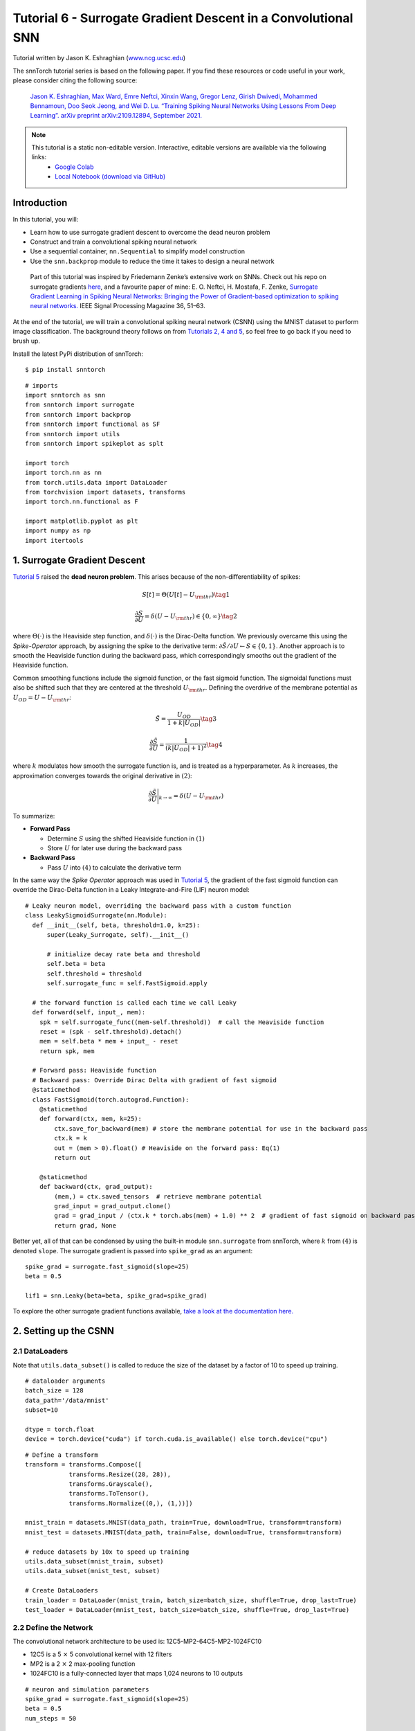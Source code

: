 ===============================================================================================
Tutorial 6 - Surrogate Gradient Descent in a Convolutional SNN
===============================================================================================

Tutorial written by Jason K. Eshraghian (`www.ncg.ucsc.edu <https://www.ncg.ucsc.edu>`_)

.. image:: https://colab.research.google.com/assets/colab-badge.svg
        :alt: Open In Colab
        :target: https://colab.research.google.com/github/jeshraghian/snntorch/blob/master/examples/tutorial_6_CNN.ipynb

The snnTorch tutorial series is based on the following paper. If you find these resources or code useful in your work, please consider citing the following source:

    `Jason K. Eshraghian, Max Ward, Emre Neftci, Xinxin Wang, Gregor Lenz, Girish
    Dwivedi, Mohammed Bennamoun, Doo Seok Jeong, and Wei D. Lu. “Training
    Spiking Neural Networks Using Lessons From Deep Learning”. arXiv preprint arXiv:2109.12894,
    September 2021. <https://arxiv.org/abs/2109.12894>`_

.. note::
  This tutorial is a static non-editable version. Interactive, editable versions are available via the following links:
    * `Google Colab <https://colab.research.google.com/github/jeshraghian/snntorch/blob/master/examples/tutorial_6_CNN.ipynb>`_
    * `Local Notebook (download via GitHub) <https://github.com/jeshraghian/snntorch/tree/master/examples>`_



Introduction
--------------

In this tutorial, you will: 

* Learn how to use surrogate gradient descent to overcome the dead neuron problem 
* Construct and train a convolutional spiking neural network 
* Use a sequential container, ``nn.Sequential`` to simplify model construction 
* Use the ``snn.backprop`` module to reduce the time it takes to design a neural network

..

   Part of this tutorial was inspired by Friedemann Zenke’s extensive
   work on SNNs. Check out his repo on surrogate gradients
   `here <https://github.com/fzenke/spytorch>`__, and a favourite paper
   of mine: E. O. Neftci, H. Mostafa, F. Zenke, `Surrogate Gradient
   Learning in Spiking Neural Networks: Bringing the Power of
   Gradient-based optimization to spiking neural
   networks. <https://ieeexplore.ieee.org/document/8891809>`__ IEEE
   Signal Processing Magazine 36, 51–63.


At the end of the tutorial, we will train a convolutional spiking neural
network (CSNN) using the MNIST dataset to perform image classification.
The background theory follows on from `Tutorials 2, 4 and
5 <https://snntorch.readthedocs.io/en/latest/tutorials/index.html>`__,
so feel free to go back if you need to brush up.

Install the latest PyPi distribution of snnTorch:

::

    $ pip install snntorch

::

    # imports
    import snntorch as snn
    from snntorch import surrogate
    from snntorch import backprop
    from snntorch import functional as SF
    from snntorch import utils
    from snntorch import spikeplot as splt
    
    import torch
    import torch.nn as nn
    from torch.utils.data import DataLoader
    from torchvision import datasets, transforms
    import torch.nn.functional as F
    
    import matplotlib.pyplot as plt
    import numpy as np
    import itertools

1. Surrogate Gradient Descent
--------------------------------

`Tutorial 5 <https://snntorch.readthedocs.io/en/latest/tutorials/index.html>`_ raised the **dead neuron problem**. This arises
because of the non-differentiability of spikes:

.. math:: S[t] = \Theta(U[t] - U_{\rm thr}) \tag{1}

.. math:: \frac{\partial S}{\partial U} = \delta(U - U_{\rm thr}) \in \{0, \infty\} \tag{2}

where :math:`\Theta(\cdot)` is the Heaviside step function, and
:math:`\delta(\cdot)` is the Dirac-Delta function. We previously
overcame this using the *Spike-Operator* approach, by assigning the
spike to the derivative term:
:math:`\partial \tilde{S}/\partial U \leftarrow S \in \{0, 1\}`. Another
approach is to smooth the Heaviside function during the backward pass,
which correspondingly smooths out the gradient of the Heaviside
function.

Common smoothing functions include the sigmoid function, or the fast
sigmoid function. The sigmoidal functions must also be shifted such that
they are centered at the threshold :math:`U_{\rm thr}.` Defining the
overdrive of the membrane potential as :math:`U_{OD} = U - U_{\rm thr}`:

.. math:: \tilde{S} = \frac{U_{OD}}{1+k|U_{OD}|} \tag{3}

.. math:: \frac{\partial \tilde{S}}{\partial U} = \frac{1}{(k|U_{OD}|+1)^2}\tag{4}

where :math:`k` modulates how smooth the surrogate function is, and is
treated as a hyperparameter. As :math:`k` increases, the approximation
converges towards the original derivative in :math:`(2)`:

.. math:: \frac{\partial \tilde{S}}{\partial U} \Bigg|_{k \rightarrow \infty} = \delta(U-U_{\rm thr})


.. image:: https://github.com/jeshraghian/snntorch/blob/master/docs/_static/img/examples/tutorial6/surrogate.png?raw=true
        :align: center
        :width: 800


To summarize:

-  **Forward Pass**

   -  Determine :math:`S` using the shifted Heaviside function in
      :math:`(1)`
   -  Store :math:`U` for later use during the backward pass

-  **Backward Pass**

   -  Pass :math:`U` into :math:`(4)` to calculate the derivative term

In the same way the *Spike Operator* approach was used in `Tutorial 5 <https://snntorch.readthedocs.io/en/latest/tutorials/index.html>`_, 
the gradient of the fast sigmoid function can override the Dirac-Delta function in a Leaky Integrate-and-Fire
(LIF) neuron model:

::

    # Leaky neuron model, overriding the backward pass with a custom function
    class LeakySigmoidSurrogate(nn.Module):
      def __init__(self, beta, threshold=1.0, k=25):
          super(Leaky_Surrogate, self).__init__()
    
          # initialize decay rate beta and threshold
          self.beta = beta
          self.threshold = threshold
          self.surrogate_func = self.FastSigmoid.apply
      
      # the forward function is called each time we call Leaky
      def forward(self, input_, mem):
        spk = self.surrogate_func((mem-self.threshold))  # call the Heaviside function
        reset = (spk - self.threshold).detach()
        mem = self.beta * mem + input_ - reset
        return spk, mem
    
      # Forward pass: Heaviside function
      # Backward pass: Override Dirac Delta with gradient of fast sigmoid
      @staticmethod
      class FastSigmoid(torch.autograd.Function):  
        @staticmethod
        def forward(ctx, mem, k=25):
            ctx.save_for_backward(mem) # store the membrane potential for use in the backward pass
            ctx.k = k
            out = (mem > 0).float() # Heaviside on the forward pass: Eq(1)
            return out
    
        @staticmethod
        def backward(ctx, grad_output): 
            (mem,) = ctx.saved_tensors  # retrieve membrane potential
            grad_input = grad_output.clone()
            grad = grad_input / (ctx.k * torch.abs(mem) + 1.0) ** 2  # gradient of fast sigmoid on backward pass: Eq(4)
            return grad, None

Better yet, all of that can be condensed by using the built-in module
``snn.surrogate`` from snnTorch, where :math:`k` from :math:`(4)` is
denoted ``slope``. The surrogate gradient is passed into ``spike_grad``
as an argument:

::

    spike_grad = surrogate.fast_sigmoid(slope=25)
    beta = 0.5
    
    lif1 = snn.Leaky(beta=beta, spike_grad=spike_grad)

To explore the other surrogate gradient functions available, `take a
look at the documentation
here. <https://snntorch.readthedocs.io/en/latest/snntorch.surrogate.html>`__

2. Setting up the CSNN
------------------------

2.1 DataLoaders
~~~~~~~~~~~~~~~~~

Note that ``utils.data_subset()`` is called to reduce the size of the dataset by a
factor of 10 to speed up training.

::

    # dataloader arguments
    batch_size = 128
    data_path='/data/mnist'
    subset=10
    
    dtype = torch.float
    device = torch.device("cuda") if torch.cuda.is_available() else torch.device("cpu")

::

    # Define a transform
    transform = transforms.Compose([
                transforms.Resize((28, 28)),
                transforms.Grayscale(),
                transforms.ToTensor(),
                transforms.Normalize((0,), (1,))])
    
    mnist_train = datasets.MNIST(data_path, train=True, download=True, transform=transform)
    mnist_test = datasets.MNIST(data_path, train=False, download=True, transform=transform)
    
    # reduce datasets by 10x to speed up training
    utils.data_subset(mnist_train, subset)
    utils.data_subset(mnist_test, subset)
    
    # Create DataLoaders
    train_loader = DataLoader(mnist_train, batch_size=batch_size, shuffle=True, drop_last=True)
    test_loader = DataLoader(mnist_test, batch_size=batch_size, shuffle=True, drop_last=True)

2.2 Define the Network
~~~~~~~~~~~~~~~~~~~~~~~~~

The convolutional network architecture to be used is:
12C5-MP2-64C5-MP2-1024FC10

-  12C5 is a 5 :math:`\times` 5 convolutional kernel with 12
   filters
-  MP2 is a 2 :math:`\times` 2 max-pooling function
-  1024FC10 is a fully-connected layer that maps 1,024 neurons to 10
   outputs

::

    # neuron and simulation parameters
    spike_grad = surrogate.fast_sigmoid(slope=25)
    beta = 0.5
    num_steps = 50

::

    # Define Network
    class Net(nn.Module):
        def __init__(self):
            super().__init__()
    
            # Initialize layers
            self.conv1 = nn.Conv2d(1, 12, 5)
            self.lif1 = snn.Leaky(beta=beta, spike_grad=spike_grad)
            self.conv2 = nn.Conv2d(12, 64, 5)
            self.lif2 = snn.Leaky(beta=beta, spike_grad=spike_grad)
            self.fc1 = nn.Linear(64*4*4, 10)
            self.lif3 = snn.Leaky(beta=beta, spike_grad=spike_grad)
    
        def forward(self, x):
    
            # Initialize hidden states and outputs at t=0
            mem1 = self.lif1.init_leaky()
            mem2 = self.lif2.init_leaky() 
            mem3 = self.lif3.init_leaky()
    
            cur1 = F.max_pool2d(self.conv1(x), 2)
            spk1, mem1 = self.lif1(cur1, mem1)

            cur2 = F.max_pool2d(self.conv2(spk1), 2)
            spk2, mem2 = self.lif2(cur2, mem2)

            cur3 = self.fc1(spk2.view(batch_size, -1))
            spk3, mem3 = self.lif3(cur3, mem3)
    
            return spk3, mem3

In the previous tutorial, the network was wrapped inside of a class, as shown above. 
With increasing network complexity, this adds a
lot of boilerplate code that we might wish to avoid. Alternatively, the ``nn.Sequential`` method can be used instead.

.. note::
    The following code-block simulates over one single time-step, and requires a separate for-loop over time.

::

    #  Initialize Network
    net = nn.Sequential(nn.Conv2d(1, 12, 5),
                        nn.MaxPool2d(2),
                        snn.Leaky(beta=beta, spike_grad=spike_grad, init_hidden=True),
                        nn.Conv2d(12, 64, 5),
                        nn.MaxPool2d(2),
                        snn.Leaky(beta=beta, spike_grad=spike_grad, init_hidden=True),
                        nn.Flatten(),
                        nn.Linear(64*4*4, 10),
                        snn.Leaky(beta=beta, spike_grad=spike_grad, init_hidden=True, output=True)
                        ).to(device)

The ``init_hidden`` argument initializes the hidden states of the neuron 
(here, membrane potential). This takes place in the background as an instance variable. 
If ``init_hidden`` is activated, the membrane potential is not explicitly returned to 
the user, ensuring only the output spikes are sequentially passed through the layers wrapped in ``nn.Sequential``. 

To train a model using the final layer's membrane potential, set the argument ``output=True``. 
This enables the final layer to return both the spike and membrane potential response of the neuron.

2.3 Forward-Pass
~~~~~~~~~~~~~~~~~~~~

A forward pass across a simulation duration of ``num_steps`` looks like
this:

::

    data, targets = next(iter(train_loader))
    data = data.to(device)
    targets = targets.to(device)
    
    for step in range(num_steps):
        spk_out, mem_out = net(data)

Wrap that in a function, recording the membrane potential and
spike response over time:

::

    def forward_pass(net, num_steps, data):
      mem_rec = []
      spk_rec = []
      utils.reset(net)  # resets hidden states for all LIF neurons in net
    
      for step in range(num_steps):
          spk_out, mem_out = net(data)
          spk_rec.append(spk_out)
          mem_rec.append(mem_out)
      
      return torch.stack(spk_rec), torch.stack(mem_rec)

::

    spk_rec, mem_rec = forward_pass(net, num_steps, data)

3. Training Loop
-----------------

3.1 Loss Using snn.Functional
~~~~~~~~~~~~~~~~~~~~~~~~~~~~~~

In the previous tutorial, the Cross Entropy Loss between the membrane potential of the output neurons and the target was used to train the network. 
This time, the total number of spikes from each neuron will be used to calculate the Cross Entropy instead.

A variety of loss functions are included in the ``snn.functional`` module, which is analogous to ``torch.nn.functional`` in PyTorch. 
These implement a mix of cross entropy and mean square error losses, are applied to spikes and/or membrane potential, to train a rate or latency-coded network. 

The approach below applies the cross entropy loss to the output spike count in order train a rate-coded network:

::

    # already imported snntorch.functional as SF 
    loss_fn = SF.ce_rate_loss()

The recordings of the spike are passed as the first argument to
``loss_fn``, and the target neuron index as the second argument to
generate a loss. `The documentation provides further information and
exmaples. <https://snntorch.readthedocs.io/en/latest/snntorch.functional.html#snntorch.functional.ce_rate_loss>`__

::

    loss_val = loss_fn(spk_rec, targets)

::

    >>> print(f"The loss from an untrained network is {loss_val.item():.3f}")
    The loss from an untrained network is 2.303

3.2 Accuracy Using snn.Functional
~~~~~~~~~~~~~~~~~~~~~~~~~~~~~~~~~~~~

The ``SF.accuracy_rate()`` function works similarly, in that the
predicted output spikes and actual targets are supplied as arguments.
``accuracy_rate`` assumes a rate code is used to interpret the output by checking if the index of the neuron with the highest spike count
matches the target index.

::

    acc = SF.accuracy_rate(spk_rec, targets)

::

    >>> print(f"The accuracy of a single batch using an untrained network is {acc*100:.3f}%")
    The accuracy of a single batch using an untrained network is 10.938%

As the above function only returns the accuracy of a single batch of
data, the following function returns the accuracy on the entire
DataLoader object:

::

    def batch_accuracy(train_loader, net, num_steps):
      with torch.no_grad():
        total = 0
        acc = 0
        net.eval()
        
        train_loader = iter(train_loader)
        for data, targets in train_loader:
          data = data.to(device)
          targets = targets.to(device)
          spk_rec, _ = forward_pass(net, num_steps, data)
    
          acc += SF.accuracy_rate(spk_rec, targets) * spk_rec.size(1)
          total += spk_rec.size(1)
    
      return acc/total

::

    test_acc = batch_accuracy(test_loader, net, num_steps)

::

    >>> print(f"The total accuracy on the test set is: {test_acc * 100:.2f}%")
    The total accuracy on the test set is: 8.59%

3.3 Training Automation Using snn.backprop
~~~~~~~~~~~~~~~~~~~~~~~~~~~~~~~~~~~~~~~~~~~~~~

Training SNNs can become arduous even with simple networks, so the
``snn.backprop`` module is here to reduce some of this effort.

The ``backprop.BPTT`` function automatically performs a single epoch of training, 
where you need only provide the training parameters, dataloader, and several other arguments. 
The average loss across iterations is returned. 
The argument ``time_var`` indicates whether the
input data is time-varying. As we are using the MNIST dataset, we
explicitly specify ``time_var=False``.

The following code block may take a while to run. If you are not
connected to GPU, then consider reducing ``num_epochs``.

::

    optimizer = torch.optim.Adam(net.parameters(), lr=1e-2, betas=(0.9, 0.999))
    num_epochs = 10
    test_acc_hist = []
    
    # training loop
    for epoch in range(num_epochs):
    
        avg_loss = backprop.BPTT(net, train_loader, optimizer=optimizer, criterion=loss_fn, 
                                num_steps=num_steps, time_var=False, device=device)
        
        print(f"Epoch {epoch}, Train Loss: {avg_loss.item():.2f}")
    
        # Test set accuracy
        test_acc = batch_accuracy(test_loader, net, num_steps)
        test_acc_hist.append(test_acc)
    
        print(f"Epoch {epoch}, Test Acc: {test_acc * 100:.2f}%\n")


The output should look something like this:

::

    Epoch 0, Train Loss: 1.72
    Epoch 0, Test Acc: 93.38%

    Epoch 1, Train Loss: 1.52
    Epoch 1, Test Acc: 95.77%

    Epoch 2, Train Loss: 1.50
    Epoch 2, Test Acc: 96.48%

Despite having selected some fairly generic values and architectures,
the test set accuracy should be fairly competitive given the brief
training run!

4. Results
-----------

4.1 Plot Test Accuracy
~~~~~~~~~~~~~~~~~~~~~~~~~~

::

    # Plot Loss
    fig = plt.figure(facecolor="w")
    plt.plot(test_acc_hist)
    plt.title("Test Set Accuracy")
    plt.xlabel("Epoch")
    plt.ylabel("Accuracy")
    plt.show()


.. image:: https://github.com/jeshraghian/snntorch/blob/master/docs/_static/img/examples/tutorial6/test_acc.png?raw=true
        :align: center
        :width: 450

4.2 Spike Counter
~~~~~~~~~~~~~~~~~~~~~~~

Run a forward pass on a batch of data to obtain spike and membrane
readings.

::

    spk_rec, mem_rec = forward_pass(net, num_steps, data)

Changing ``idx`` allows you to index into various samples from the
simulated minibatch. Use ``splt.spike_count`` to explore the spiking
behaviour of a few different samples!

   Note: if you are running the notebook locally on your desktop, please
   uncomment the line below and modify the path to your ffmpeg.exe

::

    from IPython.display import HTML
    
    idx = 0
    
    fig, ax = plt.subplots(facecolor='w', figsize=(12, 7))
    labels=['0', '1', '2', '3', '4', '5', '6', '7', '8','9']
    
    # plt.rcParams['animation.ffmpeg_path'] = 'C:\\path\\to\\your\\ffmpeg.exe'
    
    #  Plot spike count histogram
    anim = splt.spike_count(spk_rec[:, idx].detach().cpu(), fig, ax, labels=labels, 
                            animate=True, interpolate=4)
    
    HTML(anim.to_html5_video())
    # anim.save("spike_bar.mp4")


.. raw:: html

    <center>
        <video controls src="https://github.com/jeshraghian/snntorch/blob/master/docs/_static/img/examples/tutorial6/spike_bar.mp4?raw=true"></video>
    </center>

::

    >>> print(f"The target label is: {targets[idx]}")
    The target label is: 3

Conclusion
------------

You should now have a grasp of the basic features of snnTorch and
be able to start running your own experiments. `In the next
tutorial <https://snntorch.readthedocs.io/en/latest/tutorials/index.html>`__,
we will train a network using a neuromorphic dataset.

A special thanks to `Gianfresco Angelini <https://github.com/gianfa>`__ for providing valuable feedback on the tutorial.

If you like this project, please consider starring ⭐ the repo on GitHub as it is the easiest and best way to support it.

Additional Resources 
---------------------

- `Check out the snnTorch GitHub project here. <https://github.com/jeshraghian/snntorch>`__